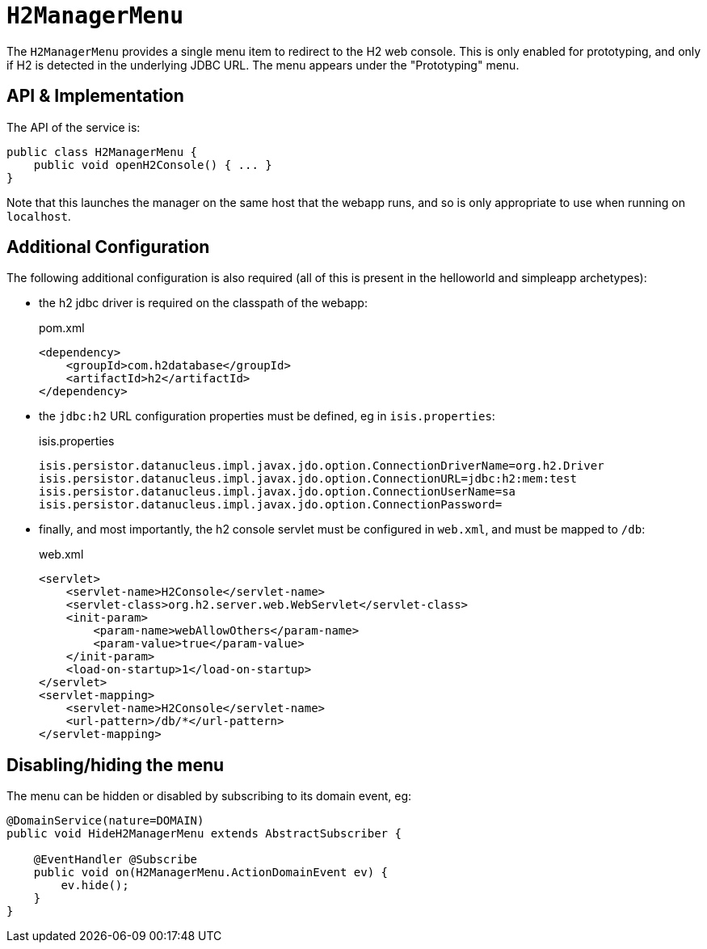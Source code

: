 [[_rgsvc_persistence-layer-api_H2ManagerMenu]]
= `H2ManagerMenu`
:Notice: Licensed to the Apache Software Foundation (ASF) under one or more contributor license agreements. See the NOTICE file distributed with this work for additional information regarding copyright ownership. The ASF licenses this file to you under the Apache License, Version 2.0 (the "License"); you may not use this file except in compliance with the License. You may obtain a copy of the License at. http://www.apache.org/licenses/LICENSE-2.0 . Unless required by applicable law or agreed to in writing, software distributed under the License is distributed on an "AS IS" BASIS, WITHOUT WARRANTIES OR  CONDITIONS OF ANY KIND, either express or implied. See the License for the specific language governing permissions and limitations under the License.
:_basedir: ../../
:_imagesdir: images/



The `H2ManagerMenu` provides a single menu item to redirect to the H2 web console.
This is only enabled for prototyping, and only if H2 is detected in the underlying JDBC URL.
The menu appears under the "Prototyping" menu.


== API & Implementation

The API of the service is:

[source,java]
----
public class H2ManagerMenu {
    public void openH2Console() { ... }
}
----

Note that this launches the manager on the same host that the webapp runs, and so is only appropriate to use when running on `localhost`.

== Additional Configuration

The following additional configuration is also required (all of this is present in the helloworld and simpleapp archetypes):

* the h2 jdbc driver is required on the classpath of the webapp:
+
[source,xml]
.pom.xml
----
<dependency>
    <groupId>com.h2database</groupId>
    <artifactId>h2</artifactId>
</dependency>
----

* the `jdbc:h2` URL configuration properties must be defined, eg in `isis.properties`:
+
[source,ini]
.isis.properties
----
isis.persistor.datanucleus.impl.javax.jdo.option.ConnectionDriverName=org.h2.Driver
isis.persistor.datanucleus.impl.javax.jdo.option.ConnectionURL=jdbc:h2:mem:test
isis.persistor.datanucleus.impl.javax.jdo.option.ConnectionUserName=sa
isis.persistor.datanucleus.impl.javax.jdo.option.ConnectionPassword=
----

* finally, and most importantly, the h2 console servlet must be configured in `web.xml`, and must be mapped to `/db`:
+
[source,xml]
.web.xml
----
<servlet>
    <servlet-name>H2Console</servlet-name>
    <servlet-class>org.h2.server.web.WebServlet</servlet-class>
    <init-param>
        <param-name>webAllowOthers</param-name>
        <param-value>true</param-value>
    </init-param>
    <load-on-startup>1</load-on-startup>
</servlet>
<servlet-mapping>
    <servlet-name>H2Console</servlet-name>
    <url-pattern>/db/*</url-pattern>
</servlet-mapping>
----


== Disabling/hiding the menu

The menu can be hidden or disabled by subscribing to its domain event, eg:


[source,java]
----
@DomainService(nature=DOMAIN)
public void HideH2ManagerMenu extends AbstractSubscriber {

    @EventHandler @Subscribe
    public void on(H2ManagerMenu.ActionDomainEvent ev) {
        ev.hide();
    }
}
----
